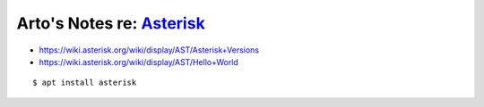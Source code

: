 ****************************************************************************
Arto's Notes re: `Asterisk <https://en.wikipedia.org/wiki/Asterisk_(PBX)>`__
****************************************************************************

* https://wiki.asterisk.org/wiki/display/AST/Asterisk+Versions
* https://wiki.asterisk.org/wiki/display/AST/Hello+World

::

   $ apt install asterisk
